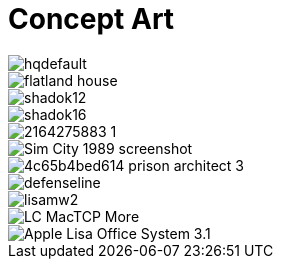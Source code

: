 = Concept Art
:hp-tags: pre-prod

image::https://i.ytimg.com/vi/P9GXbMFPkKQ/hqdefault.jpg[]
image::https://alexlazar.files.wordpress.com/2011/08/flatland_house.png[]
image::http://www.systella.fr/~bertrand/shadoks/shadok12.gif[]
image::http://perso.cimetz.com/jvoyenne/shadok/shadok16.jpg[]
image::http://i.skyrock.net/2975/53632975/pics/2164275883_1.jpg[]
image::http://static.eclypsia.com/public/upload/cke/Games/SimCity/Retro/Sim_City_1989_screenshot.gif[]
image::https://images.g2a.com/m/1024x768/1x1x0/thumbnail/p/r/4c65b4bed614_prison_architect_3_.jpg[]
image::http://rimworldgame.com/images/screens/defenseline.jpg[]
image::http://www.catb.org/esr/writings/taouu/html/graphics/lisamw2.png[]
image::http://www.linkedresources.com/teach/ipnetrouter/pix/LC_MacTCP-More.gif[]
image::http://1.bp.blogspot.com/_aeGDF-bBYZo/TIzMT8MPKDI/AAAAAAAAACU/GG41GRwvlV0/s1600/Apple_Lisa_Office_System_3.1.png[]
//image::http://github.com/3991/3991.github.io/flatland.jpg[]
  

